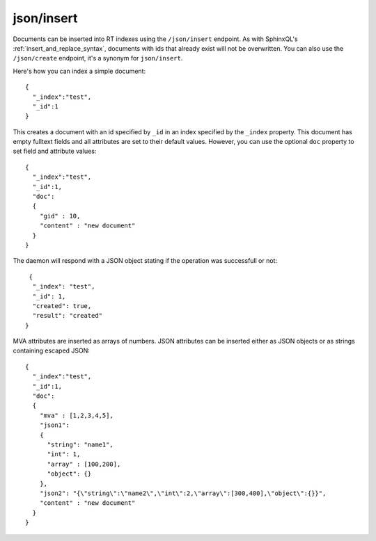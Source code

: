 .. _http_json_insert:

json/insert
-----------

Documents can be inserted into RT indexes using the ``/json/insert`` endpoint. As with SphinxQL's :ref:`insert_and_replace_syntax`, documents with ids that already exist will not be overwritten. You can also use the ``/json/create`` endpoint, it's a synonym for ``json/insert``.

Here's how you can index a simple document:

::

	{
	  "_index":"test",
	  "_id":1
	}

This creates a document with an id specified by ``_id`` in an index specified by the ``_index`` property. This document has empty fulltext fields and all attributes are set to their default values. However, you can use the optional ``doc`` property to set field and attribute values:

::

	{
	  "_index":"test",
	  "_id":1,
	  "doc":
	  {
	    "gid" : 10,
	    "content" : "new document"
	  }
	}

The daemon will respond with a JSON object stating if the operation was successfull or not:

::
   
   {
    "_index": "test",
    "_id": 1,
    "created": true,
    "result": "created"
  }
  
  
MVA attributes are inserted as arrays of numbers. JSON attributes can be inserted either as JSON objects or as strings containing escaped JSON:

::

  {
    "_index":"test",
    "_id":1,
    "doc":
    {
      "mva" : [1,2,3,4,5],
      "json1":
      {
        "string": "name1",
        "int": 1,
        "array" : [100,200],
        "object": {}
      },
      "json2": "{\"string\":\"name2\",\"int\":2,\"array\":[300,400],\"object\":{}}",
      "content" : "new document"
    }
  }
